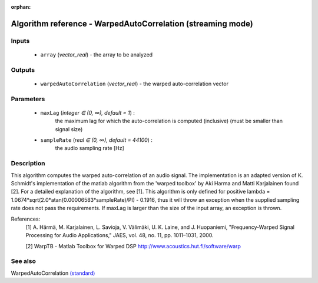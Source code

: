 :orphan:

Algorithm reference - WarpedAutoCorrelation (streaming mode)
============================================================

Inputs
------

 - ``array`` (*vector_real*) - the array to be analyzed

Outputs
-------

 - ``warpedAutoCorrelation`` (*vector_real*) - the warped auto-correlation vector

Parameters
----------

 - ``maxLag`` (*integer ∈ (0, ∞), default = 1*) :
     the maximum lag for which the auto-correlation is computed (inclusive) (must be smaller than signal size) 
 - ``sampleRate`` (*real ∈ (0, ∞), default = 44100*) :
     the audio sampling rate [Hz]

Description
-----------

This algorithm computes the warped auto-correlation of an audio signal. The implementation is an adapted version of K. Schmidt's implementation of the matlab algorithm from the 'warped toolbox' by Aki Harma and Matti Karjalainen found [2]. For a detailed explanation of the algorithm, see [1].
This algorithm is only defined for positive lambda = 1.0674*sqrt(2.0*atan(0.00006583*sampleRate)/PI) - 0.1916, thus it will throw an exception when the supplied sampling rate does not pass the requirements.
If maxLag is larger than the size of the input array, an exception is thrown.


References:
  [1] A. Härmä, M. Karjalainen, L. Savioja, V. Välimäki, U. K. Laine, and
  J. Huopaniemi, "Frequency-Warped Signal Processing for Audio Applications,"
  JAES, vol. 48, no. 11, pp. 1011–1031, 2000.

  [2] WarpTB - Matlab Toolbox for Warped DSP
  http://www.acoustics.hut.fi/software/warp


See also
--------

WarpedAutoCorrelation `(standard) <std_WarpedAutoCorrelation.html>`__